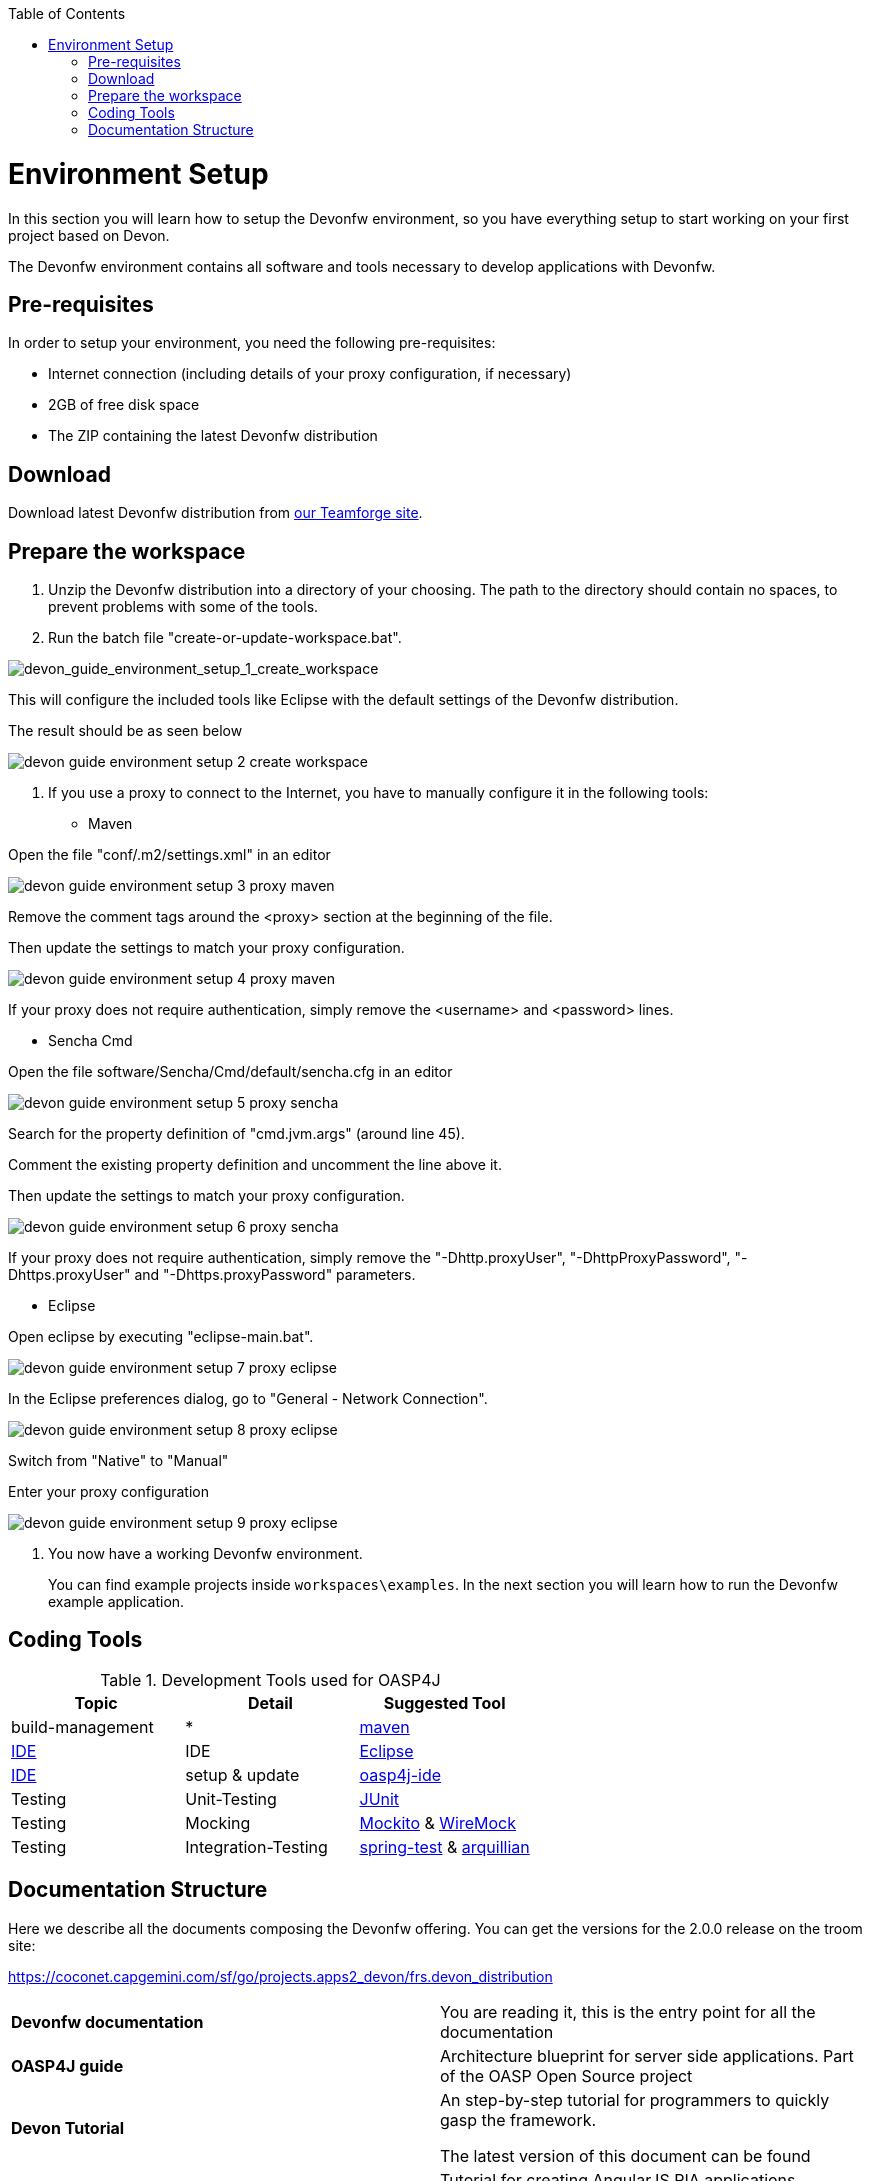 :toc: macro
toc::[]

= Environment Setup

In this section you will learn how to setup the Devonfw environment, so you have everything setup to start working on your first project based on Devon.

The Devonfw environment contains all software and tools necessary to develop applications with Devonfw.

== Pre-requisites

In order to setup your environment, you need the following pre-requisites:

* Internet connection (including details of your proxy configuration, if necessary)
* 2GB of free disk space
* The ZIP containing the latest Devonfw distribution

== Download
Download latest Devonfw distribution from https://coconet.capgemini.com/sf/frs/do/listReleases/projects.apps2_devon/frs.devon_distribution[our Teamforge site].

== Prepare the workspace

1. Unzip the Devonfw distribution into a directory of your choosing. The path to the directory should contain no spaces, to prevent problems with some of the tools.

1. Run the batch file "create-or-update-workspace.bat".

image::images/devonfw-download-install/devon_guide_environment_setup_1_create_workspace.png[devon_guide_environment_setup_1_create_workspace]

This will configure the included tools like Eclipse with the default settings of the Devonfw distribution.

The result should be as seen below

image::images/devonfw-download-install/devon_guide_environment_setup_2_create_workspace.png[,scaledwidth=80%]

1. If you use a proxy to connect to the Internet, you have to manually configure it in the following tools:

* Maven

Open the file "conf/.m2/settings.xml" in an editor

image::images/devonfw-download-install/devon_guide_environment_setup_3_proxy_maven.png[,scaledwidth=80%]

Remove the comment tags around the <proxy> section at the beginning of the file.

Then update the settings to match your proxy configuration.

image::images/devonfw-download-install/devon_guide_environment_setup_4_proxy_maven.png[,scaledwidth=80%]

If your proxy does not require authentication, simply remove the <username> and <password> lines.

* Sencha Cmd

Open the file software/Sencha/Cmd/default/sencha.cfg in an editor

image::images/devonfw-download-install/devon_guide_environment_setup_5_proxy_sencha.png[,scaledwidth=80%]

Search for the property definition of "cmd.jvm.args" (around line 45).

Comment the existing property definition and uncomment the line above it.

Then update the settings to match your proxy configuration.

image::images/devonfw-download-install/devon_guide_environment_setup_6_proxy_sencha.png[,scaledwidth=80%]

If your proxy does not require authentication, simply remove the "-Dhttp.proxyUser", "-DhttpProxyPassword", "-Dhttps.proxyUser" and "-Dhttps.proxyPassword" parameters.

* Eclipse

Open eclipse by executing "eclipse-main.bat".

image::images/devonfw-download-install/devon_guide_environment_setup_7_proxy_eclipse.png[,scaledwidth=80%]

In the Eclipse preferences dialog, go to "General - Network Connection".

image::images/devonfw-download-install/devon_guide_environment_setup_8_proxy_eclipse.png[,scaledwidth=80%]

Switch from "Native" to "Manual"

Enter your proxy configuration

image::images/devonfw-download-install/devon_guide_environment_setup_9_proxy_eclipse.png[,scaledwidth=80%]

1. You now have a working Devonfw environment.
+
You can find example projects inside `workspaces\examples`. In the next section you will learn how to run the Devonfw example application.

== Coding Tools

.Development Tools used for OASP4J
[options="header"]
|=======================
|*Topic*|*Detail*|*Suggested Tool*
|build-management|*|http://maven.apache.org/[maven]
|link:coding-ide[IDE]|IDE|https://www.eclipse.org/[Eclipse]
|link:coding-ide[IDE]|setup & update|https://github.com/oasp/oasp4j-ide[oasp4j-ide]
|Testing|Unit-Testing|http://junit.org/[JUnit]
|Testing|Mocking|https://code.google.com/p/mockito/[Mockito] & http://wiremock.org/getting-started.html[WireMock]
|Testing|Integration-Testing|http://docs.spring.io/spring-framework/docs/3.2.x/spring-framework-reference/html/testing.html[spring-test] & http://arquillian.org/[arquillian]
|=======================

== Documentation Structure

Here we describe all the documents composing the Devonfw offering. You can get the versions for the 2.0.0 release on the troom site:

https://coconet.capgemini.com/sf/go/projects.apps2_devon/frs.devon_distribution


|===

|*Devonfw documentation*| You are reading it, this is the entry point for all the documentation

|*OASP4J guide*| Architecture blueprint for server side applications. Part of the OASP Open Source project

|*Devon Tutorial*|An step-by-step tutorial for programmers to quickly gasp the framework. 

The latest version of this document can be found 

|*AngularJS Guide*|Tutorial for creating AngularJS RIA applications following OASP principles

|*Sencha Guide*|Architecture guide and step-by-step tutorial for creating Sencha RIA applications on client side following Devonfw approach

|*CobiGen Guide*|The documentation for using the Java code generator for eclipse


|===